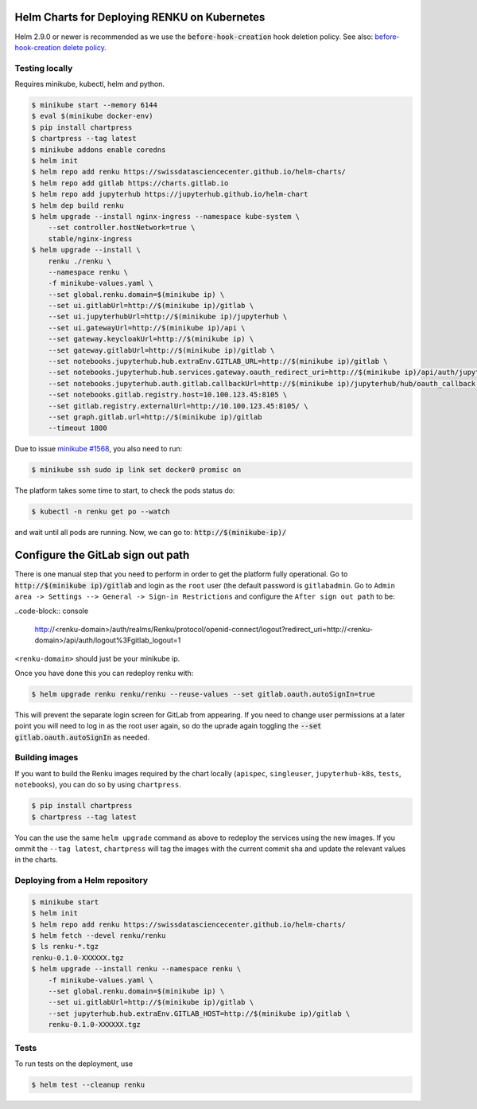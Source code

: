 Helm Charts for Deploying RENKU on Kubernetes
=============================================

Helm 2.9.0 or newer is recommended as we use the :code:`before-hook-creation` hook deletion policy.
See also: `before-hook-creation delete policy <https://github.com/kubernetes/helm/commit/1d4883bf3c85ea43ed071dff4e02cc47bb66f44f>`_.

Testing locally
---------------

Requires minikube, kubectl, helm and python.

.. code-block:: console

    $ minikube start --memory 6144
    $ eval $(minikube docker-env)
    $ pip install chartpress
    $ chartpress --tag latest
    $ minikube addons enable coredns
    $ helm init
    $ helm repo add renku https://swissdatasciencecenter.github.io/helm-charts/
    $ helm repo add gitlab https://charts.gitlab.io
    $ helm repo add jupyterhub https://jupyterhub.github.io/helm-chart
    $ helm dep build renku
    $ helm upgrade --install nginx-ingress --namespace kube-system \
        --set controller.hostNetwork=true \
        stable/nginx-ingress
    $ helm upgrade --install \
        renku ./renku \
        --namespace renku \
        -f minikube-values.yaml \
        --set global.renku.domain=$(minikube ip) \
        --set ui.gitlabUrl=http://$(minikube ip)/gitlab \
        --set ui.jupyterhubUrl=http://$(minikube ip)/jupyterhub \
        --set ui.gatewayUrl=http://$(minikube ip)/api \
        --set gateway.keycloakUrl=http://$(minikube ip) \
        --set gateway.gitlabUrl=http://$(minikube ip)/gitlab \
        --set notebooks.jupyterhub.hub.extraEnv.GITLAB_URL=http://$(minikube ip)/gitlab \
        --set notebooks.jupyterhub.hub.services.gateway.oauth_redirect_uri=http://$(minikube ip)/api/auth/jupyterhub/token \
        --set notebooks.jupyterhub.auth.gitlab.callbackUrl=http://$(minikube ip)/jupyterhub/hub/oauth_callback \
        --set notebooks.gitlab.registry.host=10.100.123.45:8105 \
        --set gitlab.registry.externalUrl=http://10.100.123.45:8105/ \
        --set graph.gitlab.url=http://$(minikube ip)/gitlab
        --timeout 1800

Due to issue `minikube #1568
<https://github.com/kubernetes/minikube/issues/1568>`_,
you also need to run:

.. code-block:: console

    $ minikube ssh sudo ip link set docker0 promisc on

The platform takes some time to start, to check the pods status do:

.. code-block:: console

    $ kubectl -n renku get po --watch

and wait until all pods are running.
Now, we can go to: :code:`http://$(minikube-ip)/`


Configure the GitLab sign out path
==================================

There is one manual step that you need to perform in order to get the platform
fully operational. Go to :code:`http://$(minikube ip)/gitlab` and login as the
``root`` user (the default password is ``gitlabadmin``. Go to ``Admin area ->
Settings --> General -> Sign-in Restrictions`` and configure the ``After sign
out path`` to be:

..code-block:: console

    http://<renku-domain>/auth/realms/Renku/protocol/openid-connect/logout?redirect_uri=http://<renku-domain>/api/auth/logout%3Fgitlab_logout=1

``<renku-domain>`` should just be your minikube ip.

Once you have done this you can redeploy renku with:

.. code-block:: console

    $ helm upgrade renku renku/renku --reuse-values --set gitlab.oauth.autoSignIn=true

This will prevent the separate login screen for GitLab from appearing. If you
need to change user permissions at a later point you will need to log in as the
root user again, so do the uprade again toggling the :code:`--set
gitlab.oauth.autoSignIn` as needed.


Building images
---------------

If you want to build the Renku images required by the chart locally
(``apispec``, ``singleuser``, ``jupyterhub-k8s``, ``tests``, ``notebooks``),
you can do so by using ``chartpress``.

.. code-block:: console

    $ pip install chartpress
    $ chartpress --tag latest

You can the use the same ``helm upgrade`` command as above to redeploy the
services using the new images. If you ommit the ``--tag latest``,
``chartpress`` will tag the images with the current commit sha and update the
relevant values in the charts.


Deploying from a Helm repository
--------------------------------

.. code-block:: console

    $ minikube start
    $ helm init
    $ helm repo add renku https://swissdatasciencecenter.github.io/helm-charts/
    $ helm fetch --devel renku/renku
    $ ls renku-*.tgz
    renku-0.1.0-XXXXXX.tgz
    $ helm upgrade --install renku --namespace renku \
        -f minikube-values.yaml \
        --set global.renku.domain=$(minikube ip) \
        --set ui.gitlabUrl=http://$(minikube ip)/gitlab \
        --set jupyterhub.hub.extraEnv.GITLAB_HOST=http://$(minikube ip)/gitlab \
        renku-0.1.0-XXXXXX.tgz


Tests
-----

To run tests on the deployment, use

.. code-block:: console

    $ helm test --cleanup renku
